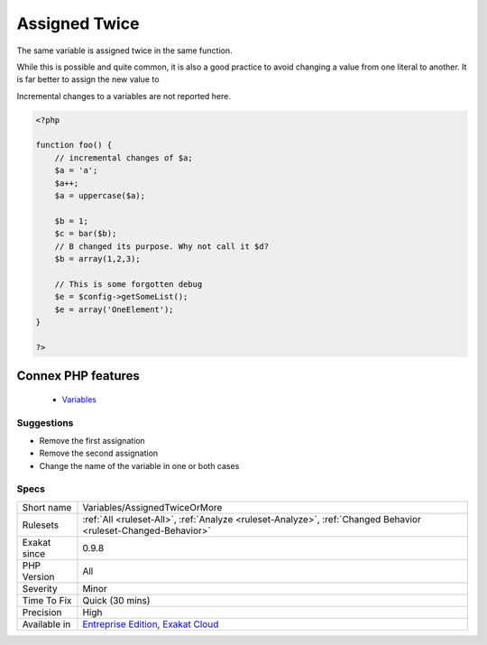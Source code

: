 .. _variables-assignedtwiceormore:


.. _assigned-twice:

Assigned Twice
++++++++++++++

.. meta::
	:description:
		Assigned Twice: The same variable is assigned twice in the same function.
	:twitter:card: summary_large_image
	:twitter:site: @exakat
	:twitter:title: Assigned Twice
	:twitter:description: Assigned Twice: The same variable is assigned twice in the same function
	:twitter:creator: @exakat
	:twitter:image:src: https://www.exakat.io/wp-content/uploads/2020/06/logo-exakat.png
	:og:image: https://www.exakat.io/wp-content/uploads/2020/06/logo-exakat.png
	:og:title: Assigned Twice
	:og:type: article
	:og:description: The same variable is assigned twice in the same function
	:og:url: https://exakat.readthedocs.io/en/latest/Reference/Rules/Assigned Twice.html
	:og:locale: en

.. raw:: html


	<script type="application/ld+json">{"@context":"https:\/\/schema.org","@graph":[{"@type":"WebPage","@id":"https:\/\/php-tips.readthedocs.io\/en\/latest\/Reference\/Rules\/Variables\/AssignedTwiceOrMore.html","url":"https:\/\/php-tips.readthedocs.io\/en\/latest\/Reference\/Rules\/Variables\/AssignedTwiceOrMore.html","name":"Assigned Twice","isPartOf":{"@id":"https:\/\/www.exakat.io\/"},"datePublished":"Fri, 10 Jan 2025 09:46:18 +0000","dateModified":"Fri, 10 Jan 2025 09:46:18 +0000","description":"The same variable is assigned twice in the same function","inLanguage":"en-US","potentialAction":[{"@type":"ReadAction","target":["https:\/\/exakat.readthedocs.io\/en\/latest\/Assigned Twice.html"]}]},{"@type":"WebSite","@id":"https:\/\/www.exakat.io\/","url":"https:\/\/www.exakat.io\/","name":"Exakat","description":"Smart PHP static analysis","inLanguage":"en-US"}]}</script>

The same variable is assigned twice in the same function.

While this is possible and quite common, it is also a good practice to avoid changing a value from one literal to another. It is far better to assign the new value to 

Incremental changes to a variables are not reported here.

.. code-block:: php
   
   <?php
   
   function foo() {
       // incremental changes of $a;
       $a = 'a';
       $a++;
       $a = uppercase($a);
       
       $b = 1;
       $c = bar($b);
       // B changed its purpose. Why not call it $d? 
       $b = array(1,2,3);
       
       // This is some forgotten debug
       $e = $config->getSomeList();
       $e = array('OneElement');
   }
   
   ?>
Connex PHP features
-------------------

  + `Variables <https://php-dictionary.readthedocs.io/en/latest/dictionary/variable.ini.html>`_


Suggestions
___________

* Remove the first assignation
* Remove the second assignation
* Change the name of the variable in one or both cases




Specs
_____

+--------------+-------------------------------------------------------------------------------------------------------------------------+
| Short name   | Variables/AssignedTwiceOrMore                                                                                           |
+--------------+-------------------------------------------------------------------------------------------------------------------------+
| Rulesets     | :ref:`All <ruleset-All>`, :ref:`Analyze <ruleset-Analyze>`, :ref:`Changed Behavior <ruleset-Changed-Behavior>`          |
+--------------+-------------------------------------------------------------------------------------------------------------------------+
| Exakat since | 0.9.8                                                                                                                   |
+--------------+-------------------------------------------------------------------------------------------------------------------------+
| PHP Version  | All                                                                                                                     |
+--------------+-------------------------------------------------------------------------------------------------------------------------+
| Severity     | Minor                                                                                                                   |
+--------------+-------------------------------------------------------------------------------------------------------------------------+
| Time To Fix  | Quick (30 mins)                                                                                                         |
+--------------+-------------------------------------------------------------------------------------------------------------------------+
| Precision    | High                                                                                                                    |
+--------------+-------------------------------------------------------------------------------------------------------------------------+
| Available in | `Entreprise Edition <https://www.exakat.io/entreprise-edition>`_, `Exakat Cloud <https://www.exakat.io/exakat-cloud/>`_ |
+--------------+-------------------------------------------------------------------------------------------------------------------------+


